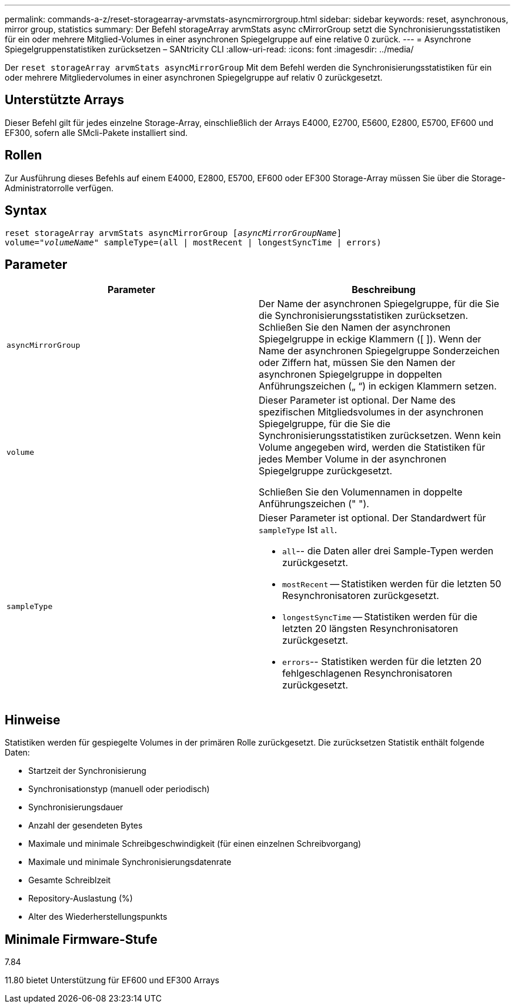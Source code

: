 ---
permalink: commands-a-z/reset-storagearray-arvmstats-asyncmirrorgroup.html 
sidebar: sidebar 
keywords: reset, asynchronous, mirror group, statistics 
summary: Der Befehl storageArray arvmStats async cMirrorGroup setzt die Synchronisierungsstatistiken für ein oder mehrere Mitglied-Volumes in einer asynchronen Spiegelgruppe auf eine relative 0 zurück. 
---
= Asynchrone Spiegelgruppenstatistiken zurücksetzen – SANtricity CLI
:allow-uri-read: 
:icons: font
:imagesdir: ../media/


[role="lead"]
Der `reset storageArray arvmStats asyncMirrorGroup` Mit dem Befehl werden die Synchronisierungsstatistiken für ein oder mehrere Mitgliedervolumes in einer asynchronen Spiegelgruppe auf relativ 0 zurückgesetzt.



== Unterstützte Arrays

Dieser Befehl gilt für jedes einzelne Storage-Array, einschließlich der Arrays E4000, E2700, E5600, E2800, E5700, EF600 und EF300, sofern alle SMcli-Pakete installiert sind.



== Rollen

Zur Ausführung dieses Befehls auf einem E4000, E2800, E5700, EF600 oder EF300 Storage-Array müssen Sie über die Storage-Administratorrolle verfügen.



== Syntax

[source, cli, subs="+macros"]
----
reset storageArray arvmStats asyncMirrorGroup pass:quotes[[_asyncMirrorGroupName_]]
volume=pass:quotes[_"volumeName"_] sampleType=(all | mostRecent | longestSyncTime | errors)
----


== Parameter

|===
| Parameter | Beschreibung 


 a| 
`asyncMirrorGroup`
 a| 
Der Name der asynchronen Spiegelgruppe, für die Sie die Synchronisierungsstatistiken zurücksetzen. Schließen Sie den Namen der asynchronen Spiegelgruppe in eckige Klammern ([ ]). Wenn der Name der asynchronen Spiegelgruppe Sonderzeichen oder Ziffern hat, müssen Sie den Namen der asynchronen Spiegelgruppe in doppelten Anführungszeichen („ “) in eckigen Klammern setzen.



 a| 
`volume`
 a| 
Dieser Parameter ist optional. Der Name des spezifischen Mitgliedsvolumes in der asynchronen Spiegelgruppe, für die Sie die Synchronisierungsstatistiken zurücksetzen. Wenn kein Volume angegeben wird, werden die Statistiken für jedes Member Volume in der asynchronen Spiegelgruppe zurückgesetzt.

Schließen Sie den Volumennamen in doppelte Anführungszeichen (" ").



 a| 
`sampleType`
 a| 
Dieser Parameter ist optional. Der Standardwert für `sampleType` Ist `all`.

* `all`-- die Daten aller drei Sample-Typen werden zurückgesetzt.
* `mostRecent` -- Statistiken werden für die letzten 50 Resynchronisatoren zurückgesetzt.
* `longestSyncTime` -- Statistiken werden für die letzten 20 längsten Resynchronisatoren zurückgesetzt.
* `errors`-- Statistiken werden für die letzten 20 fehlgeschlagenen Resynchronisatoren zurückgesetzt.


|===


== Hinweise

Statistiken werden für gespiegelte Volumes in der primären Rolle zurückgesetzt. Die zurücksetzen Statistik enthält folgende Daten:

* Startzeit der Synchronisierung
* Synchronisationstyp (manuell oder periodisch)
* Synchronisierungsdauer
* Anzahl der gesendeten Bytes
* Maximale und minimale Schreibgeschwindigkeit (für einen einzelnen Schreibvorgang)
* Maximale und minimale Synchronisierungsdatenrate
* Gesamte Schreiblzeit
* Repository-Auslastung (%)
* Alter des Wiederherstellungspunkts




== Minimale Firmware-Stufe

7.84

11.80 bietet Unterstützung für EF600 und EF300 Arrays
